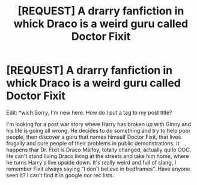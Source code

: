 #+TITLE: [REQUEST] A drarry fanfiction in whick Draco is a weird guru called Doctor Fixit

* [REQUEST] A drarry fanfiction in whick Draco is a weird guru called Doctor Fixit
:PROPERTIES:
:Author: MinishDragon
:Score: 5
:DateUnix: 1449294964.0
:DateShort: 2015-Dec-05
:FlairText: Request
:END:
Edit: *wich Sorry, I'm new here. How do I put a tag to my post title?

I'm looking for a post war story where Harry has broken up with Ginny and his life is going all wrong. He decides to do something and try to help poor people, then discover a guru that names himself Doctor Fixit, that lives frugally and cure people of their problems in public demonstrations. It happens thar Dr. Fixit is Draco Malfoy, totally changed, actually quite OOC. He can't stand living Draco living at the streets and take him home, where he turns Harry's live upside down. It's really weird and full of slang, I remember Fixit always saying "I don't believe in bedframes". Have anyone seen it? I can't find it in google nor rec lists.

